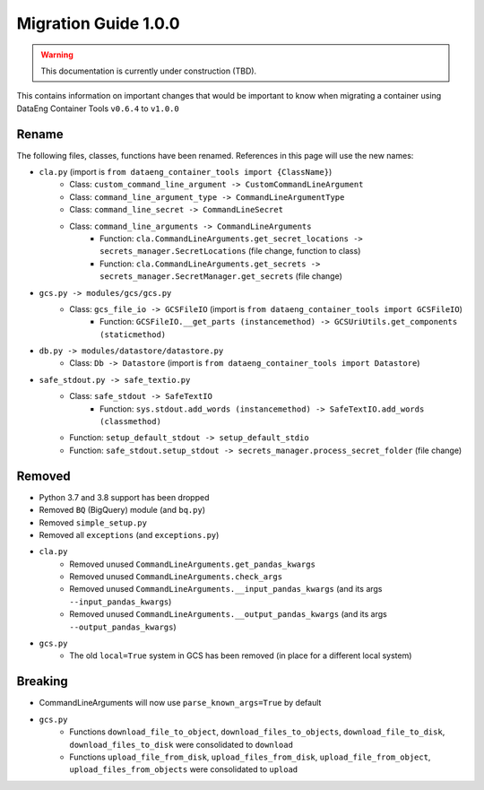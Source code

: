 Migration Guide 1.0.0
=====================

.. warning::
   This documentation is currently under construction (TBD).

This contains information on important changes that would be important to know 
when migrating a container using DataEng Container Tools ``v0.6.4`` to ``v1.0.0``

Rename
------

The following files, classes, functions have been renamed. References in this page will use the new names:

- ``cla.py`` (import is ``from dataeng_container_tools import {ClassName}``)
   - Class: ``custom_command_line_argument -> CustomCommandLineArgument``
   - Class: ``command_line_argument_type -> CommandLineArgumentType``
   - Class: ``command_line_secret -> CommandLineSecret``
   - Class: ``command_line_arguments -> CommandLineArguments``
      - Function: ``cla.CommandLineArguments.get_secret_locations -> secrets_manager.SecretLocations`` (file change, function to class)
      - Function: ``cla.CommandLineArguments.get_secrets -> secrets_manager.SecretManager.get_secrets`` (file change)

- ``gcs.py -> modules/gcs/gcs.py``
   - Class: ``gcs_file_io -> GCSFileIO`` (import is ``from dataeng_container_tools import GCSFileIO``)
      - Function: ``GCSFileIO.__get_parts (instancemethod) -> GCSUriUtils.get_components (staticmethod)``

- ``db.py -> modules/datastore/datastore.py``
   - Class: ``Db -> Datastore`` (import is ``from dataeng_container_tools import Datastore``)

- ``safe_stdout.py -> safe_textio.py``
   - Class: ``safe_stdout -> SafeTextIO``
      - Function: ``sys.stdout.add_words (instancemethod) -> SafeTextIO.add_words (classmethod)``
   - Function: ``setup_default_stdout -> setup_default_stdio``
   - Function: ``safe_stdout.setup_stdout -> secrets_manager.process_secret_folder`` (file change)


Removed
-------

- Python 3.7 and 3.8 support has been dropped
- Removed ``BQ`` (BigQuery) module (and ``bq.py``)
- Removed ``simple_setup.py``
- Removed all ``exceptions`` (and ``exceptions.py``)

- ``cla.py``
   - Removed unused ``CommandLineArguments.get_pandas_kwargs``
   - Removed unused ``CommandLineArguments.check_args``
   - Removed unused ``CommandLineArguments.__input_pandas_kwargs`` (and its args ``--input_pandas_kwargs``)
   - Removed unused ``CommandLineArguments.__output_pandas_kwargs`` (and its args ``--output_pandas_kwargs``)

- ``gcs.py``
   - The old ``local=True`` system in GCS has been removed (in place for a different local system)

Breaking
--------

- CommandLineArguments will now use ``parse_known_args=True`` by default
- ``gcs.py``
   - Functions ``download_file_to_object``, ``download_files_to_objects``, ``download_file_to_disk``, ``download_files_to_disk`` were consolidated to ``download``
   - Functions ``upload_file_from_disk``, ``upload_files_from_disk``, ``upload_file_from_object``, ``upload_files_from_objects`` were consolidated to ``upload``
